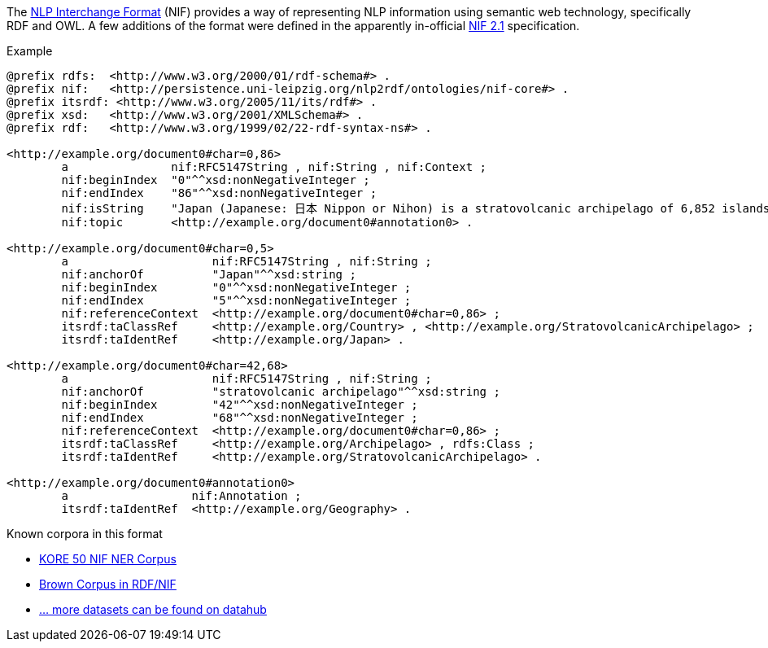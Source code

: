 // Copyright 2019
// Ubiquitous Knowledge Processing (UKP) Lab
// Technische Universität Darmstadt
// 
// Licensed under the Apache License, Version 2.0 (the "License");
// you may not use this file except in compliance with the License.
// You may obtain a copy of the License at
// 
// http://www.apache.org/licenses/LICENSE-2.0
// 
// Unless required by applicable law or agreed to in writing, software
// distributed under the License is distributed on an "AS IS" BASIS,
// WITHOUT WARRANTIES OR CONDITIONS OF ANY KIND, either express or implied.
// See the License for the specific language governing permissions and
// limitations under the License.

The link:https://persistence.uni-leipzig.org/nlp2rdf/[NLP Interchange Format] (NIF) provides a way of representing NLP information using semantic web technology, specifically RDF and OWL. A few additions of the format were defined in the apparently in-official link:https://nif.readthedocs.io/en/latest/[NIF 2.1] specification.

.Example
[source,text]
----
@prefix rdfs:  <http://www.w3.org/2000/01/rdf-schema#> .
@prefix nif:   <http://persistence.uni-leipzig.org/nlp2rdf/ontologies/nif-core#> .
@prefix itsrdf: <http://www.w3.org/2005/11/its/rdf#> .
@prefix xsd:   <http://www.w3.org/2001/XMLSchema#> .
@prefix rdf:   <http://www.w3.org/1999/02/22-rdf-syntax-ns#> .

<http://example.org/document0#char=0,86>
        a               nif:RFC5147String , nif:String , nif:Context ;
        nif:beginIndex  "0"^^xsd:nonNegativeInteger ;
        nif:endIndex    "86"^^xsd:nonNegativeInteger ;
        nif:isString    "Japan (Japanese: 日本 Nippon or Nihon) is a stratovolcanic archipelago of 6,852 islands."^^xsd:string ;
        nif:topic       <http://example.org/document0#annotation0> .

<http://example.org/document0#char=0,5>
        a                     nif:RFC5147String , nif:String ;
        nif:anchorOf          "Japan"^^xsd:string ;
        nif:beginIndex        "0"^^xsd:nonNegativeInteger ;
        nif:endIndex          "5"^^xsd:nonNegativeInteger ;
        nif:referenceContext  <http://example.org/document0#char=0,86> ;
        itsrdf:taClassRef     <http://example.org/Country> , <http://example.org/StratovolcanicArchipelago> ;
        itsrdf:taIdentRef     <http://example.org/Japan> .

<http://example.org/document0#char=42,68>
        a                     nif:RFC5147String , nif:String ;
        nif:anchorOf          "stratovolcanic archipelago"^^xsd:string ;
        nif:beginIndex        "42"^^xsd:nonNegativeInteger ;
        nif:endIndex          "68"^^xsd:nonNegativeInteger ;
        nif:referenceContext  <http://example.org/document0#char=0,86> ;
        itsrdf:taClassRef     <http://example.org/Archipelago> , rdfs:Class ;
        itsrdf:taIdentRef     <http://example.org/StratovolcanicArchipelago> .

<http://example.org/document0#annotation0>
        a                  nif:Annotation ;
        itsrdf:taIdentRef  <http://example.org/Geography> .
----

.Known corpora in this format
* link:https://datahub.io/dataset/kore-50-nif-ner-corpus[KORE 50 NIF NER Corpus]
* link:https://datahub.io/dataset/brown-corpus-in-rdf-nif[Brown Corpus in RDF/NIF]
* link:https://datahub.io/dataset?q=nif[... more datasets can be found on datahub]
